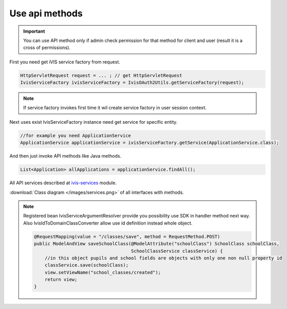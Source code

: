 Use api methods
===============

.. important::

    You can use API method only if admin check permission for that method for client and user (result it is a cross of permissions).

First you need get iVIS service factory from request.

.. code-block:: java

    HttpServletRequest request = ... ; // get HttpServletRequest
    IvisServiceFactory ivisServiceFactory = IvisOAuth2Utils.getServiceFactory(request);

.. note::

    If service factory invokes first time it wil create service factory in user session context.

Next uses exist IvisServiceFactory instance need get service for specific entity.

.. code-block:: java

    //for example you need ApplicationService
    ApplicationService applicationService = ivisServiceFactory.getService(ApplicationService.class);

And then just invoke API methods like Java methods.

.. code-block:: java

    List<Application> allApplications = applicationService.findAll();

All API services described at `ivis-services <https://github.com/imCodePartnerAB/iVIS/tree/master/ivis-services/src/main/java/com/imcode/services>`_ module.

:download:`Class diagram </images/services.png>` of all interfaces with methods.

.. note::
    Registered bean IvisServiceArgumentResolver provide you possibility use SDK in handler method next way. Also IvisIdToDomainClassConverter allow use id definition instead whole object.

    .. code-block:: java

        @RequestMapping(value = "/classes/save", method = RequestMethod.POST)
        public ModelAndView saveSchoolClass(@ModelAttribute("schoolClass") SchoolClass schoolClass,
                                            SchoolClassService classService) {
            //in this object pupils and school fields are objects with only one non null property id
            classService.save(schoolClass);
            view.setViewName("school_classes/created");
            return view;
        }




